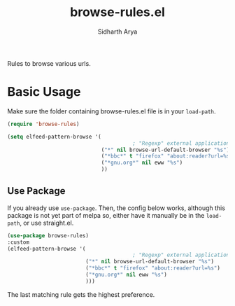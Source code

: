 #+TITLE: browse-rules.el
#+AUTHOR: Sidharth Arya

Rules to browse various urls.  

* Basic Usage
Make sure the folder containing browse-rules.el file is in your ~load-path~.
#+begin_src emacs-lisp
  (require 'browse-rules)

  (setq elfeed-pattern-browse '(
                                          ; "Regexp" external applicationorfunction format-string
                                ("*" nil browse-url-default-browser "%s")
                                ("*bbc*" t "firefox" "about:reader?url=%s")
                                ("*gnu.org*" nil eww "%s")
                                ))
#+end_src

** Use Package
 If you already use ~use-package~. Then, the config below works, although this package is not yet part of melpa so, either have it manually be in the ~load-path~, or use straight.el.
  #+begin_src emacs-lisp
    (use-package browse-rules)
    :custom
    (elfeed-pattern-browse '(
                                            ; "Regexp" external applicationorfunction format-string
                             ("*" nil browse-url-default-browser "%s")
                             ("*bbc*" t "firefox" "about:reader?url=%s")
                             ("*gnu.org*" nil eww "%s")
                             )))
  #+end_src
  
The last matching rule gets the highest preference.
